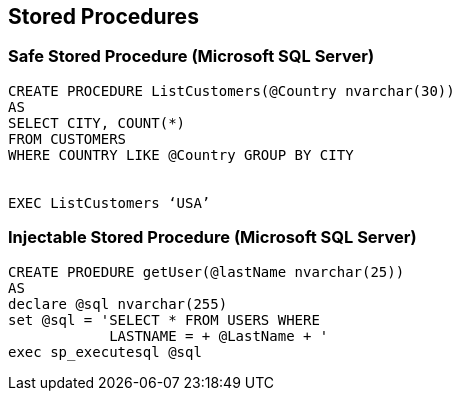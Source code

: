 == Stored Procedures

=== Safe Stored Procedure (Microsoft SQL Server)
-------------------------------------------------------
CREATE PROCEDURE ListCustomers(@Country nvarchar(30)) 
AS 
SELECT CITY, COUNT(*)
FROM CUSTOMERS
WHERE COUNTRY LIKE @Country GROUP BY CITY


EXEC ListCustomers ‘USA’
-------------------------------------------------------

=== Injectable Stored Procedure (Microsoft SQL Server)
-------------------------------------------------------
CREATE PROEDURE getUser(@lastName nvarchar(25)) 
AS 
declare @sql nvarchar(255)
set @sql = 'SELECT * FROM USERS WHERE
            LASTNAME = + @LastName + '
exec sp_executesql @sql 
-------------------------------------------------------
